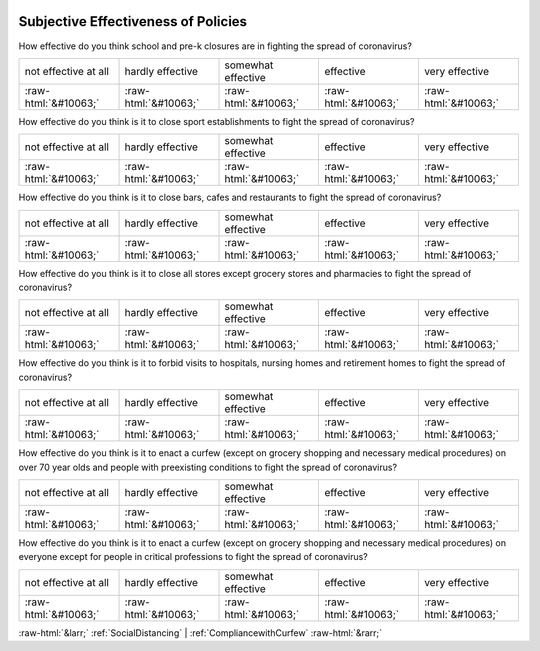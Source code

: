 .. _SubjectiveEffectivenessofPolicies:

 
 .. role:: raw-html(raw) 
        :format: html 

Subjective Effectiveness of Policies
====================================

How effective do you think school and pre-k closures are in fighting the spread of coronavirus?


.. csv-table::

       not effective at all, hardly effective, somewhat effective, effective, very effective
            :raw-html:`&#10063;`,:raw-html:`&#10063;`,:raw-html:`&#10063;`,:raw-html:`&#10063;`,:raw-html:`&#10063;`

How effective do you think is it to close sport establishments to fight the spread of coronavirus?


.. csv-table::

       not effective at all, hardly effective, somewhat effective, effective, very effective
            :raw-html:`&#10063;`,:raw-html:`&#10063;`,:raw-html:`&#10063;`,:raw-html:`&#10063;`,:raw-html:`&#10063;`

How effective do you think is it to close bars, cafes and restaurants to fight the spread of coronavirus?


.. csv-table::

       not effective at all, hardly effective, somewhat effective, effective, very effective
            :raw-html:`&#10063;`,:raw-html:`&#10063;`,:raw-html:`&#10063;`,:raw-html:`&#10063;`,:raw-html:`&#10063;`

How effective do you think is it to close all stores except grocery stores and pharmacies to fight the spread of coronavirus?


.. csv-table::

       not effective at all, hardly effective, somewhat effective, effective, very effective
            :raw-html:`&#10063;`,:raw-html:`&#10063;`,:raw-html:`&#10063;`,:raw-html:`&#10063;`,:raw-html:`&#10063;`

How effective do you think is it to forbid visits to hospitals, nursing homes and retirement homes to fight the spread of coronavirus?


.. csv-table::

       not effective at all, hardly effective, somewhat effective, effective, very effective
            :raw-html:`&#10063;`,:raw-html:`&#10063;`,:raw-html:`&#10063;`,:raw-html:`&#10063;`,:raw-html:`&#10063;`

How effective do you think is it to enact a curfew (except on grocery shopping and necessary medical procedures) on over 70 year olds and people with preexisting conditions to fight the spread of coronavirus?


.. csv-table::

       not effective at all, hardly effective, somewhat effective, effective, very effective
            :raw-html:`&#10063;`,:raw-html:`&#10063;`,:raw-html:`&#10063;`,:raw-html:`&#10063;`,:raw-html:`&#10063;`

How effective do you think is it to enact a curfew (except on grocery shopping and necessary medical procedures) on everyone except for people in critical professions to fight the spread of coronavirus?


.. csv-table::

       not effective at all, hardly effective, somewhat effective, effective, very effective
            :raw-html:`&#10063;`,:raw-html:`&#10063;`,:raw-html:`&#10063;`,:raw-html:`&#10063;`,:raw-html:`&#10063;`


:raw-html:`&larr;` :ref:`SocialDistancing` | :ref:`CompliancewithCurfew` :raw-html:`&rarr;`
